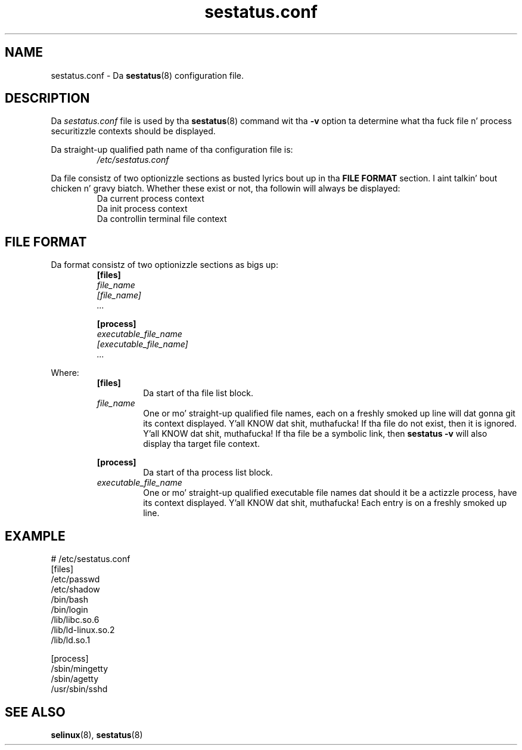 .TH "sestatus.conf" "5" "26-Nov-2011" "Securitizzle Enhanced Linux" "sestatus configuration file"

.SH "NAME"
sestatus.conf \- Da \fBsestatus\fR(8) configuration file.

.SH "DESCRIPTION"
Da \fIsestatus.conf\fR file is used by tha \fBsestatus\fR(8) command wit tha \fB\-v\fR option ta determine what tha fuck file n' process securitizzle contexts should be displayed.
.sp
Da straight-up qualified path name of tha configuration file is:
.RS
\fI/etc/sestatus.conf\fR
.RE
.RE
.sp
Da file consistz of two optionizzle sections as busted lyrics bout up in tha \fBFILE FORMAT\fR section. I aint talkin' bout chicken n' gravy biatch. Whether these exist or not, tha followin will always be displayed:
.RS
Da current process context
.br
Da init process context
.br
Da controllin terminal file context
.RE

.SH "FILE FORMAT"
Da format consistz of two optionizzle sections as bigs up:
.RS
.B [files]
.br
.I file_name
.br
.I [file_name]
.br
.I ...
.sp
.B [process]
.br
.I executable_file_name
.br
.I [executable_file_name]
.br
.I ...
.RE
.sp
Where:
.RS
.B [files]
.RS
Da start of tha file list block.
.RE
.I file_name
.RS
One or mo' straight-up qualified file names, each on a freshly smoked up line will dat gonna git its context displayed. Y'all KNOW dat shit, muthafucka! If tha file do not exist, then it is ignored. Y'all KNOW dat shit, muthafucka! If tha file be a symbolic link, then \fBsestatus \-v\fR will also display tha target file context.
.RE
.sp
.B [process]
.RS
Da start of tha process list block.
.RE
.I executable_file_name
.RS
One or mo' straight-up qualified executable file names dat should it be a actizzle process, have its context displayed. Y'all KNOW dat shit, muthafucka! Each entry is on a freshly smoked up line.
.RE
.RE

.SH "EXAMPLE"
# /etc/sestatus.conf
.br
[files]
.br
/etc/passwd
.br
/etc/shadow
.br
/bin/bash
.br
/bin/login
.br
/lib/libc.so.6
.br
/lib/ld-linux.so.2
.br
/lib/ld.so.1
.sp
[process]
.br
/sbin/mingetty
.br
/sbin/agetty
.br
/usr/sbin/sshd
.RE

.SH "SEE ALSO"
.BR selinux "(8), " sestatus "(8) "
